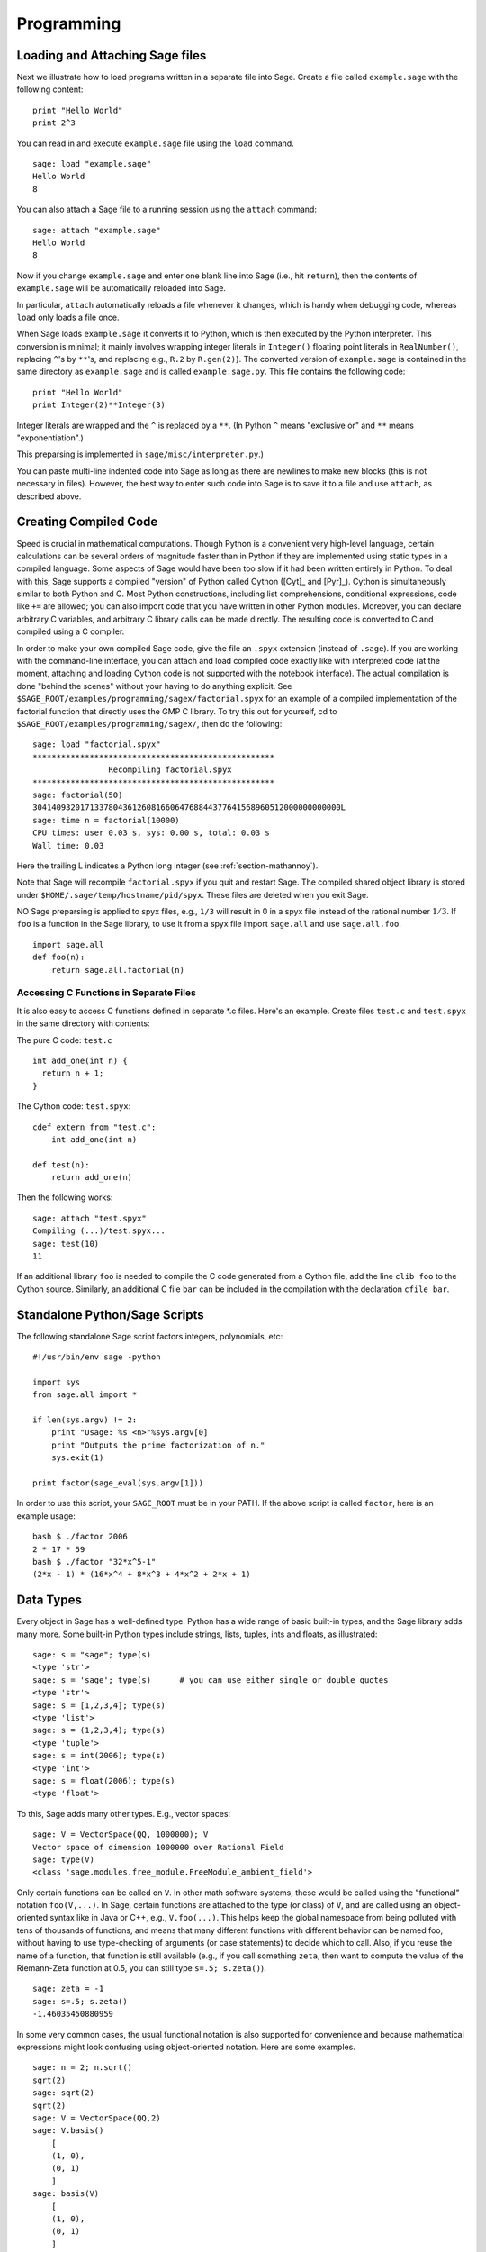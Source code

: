 ***********
Programming
***********

.. _section-loadattach:

Loading and Attaching Sage files
================================

Next we illustrate how to load programs written in a separate file
into Sage. Create a file called ``example.sage`` with the following
content:

.. skip

::

    print "Hello World"
    print 2^3

You can read in and execute ``example.sage`` file using the ``load``
command.

.. skip

::

    sage: load "example.sage"
    Hello World
    8

You can also attach a Sage file to a running session using the
``attach`` command:

.. skip

::

    sage: attach "example.sage"
    Hello World
    8

Now if you change ``example.sage`` and enter one blank line into Sage
(i.e., hit ``return``), then the contents of ``example.sage`` will be
automatically reloaded into Sage.

In particular, ``attach`` automatically reloads a file whenever it
changes, which is handy when debugging code, whereas ``load`` only
loads a file once.

When Sage loads ``example.sage`` it converts it to Python, which is
then executed by the Python interpreter. This conversion is
minimal; it mainly involves wrapping integer literals in ``Integer()``
floating point literals in ``RealNumber()``, replacing ``^``'s by ``**``'s,
and replacing e.g., ``R.2`` by ``R.gen(2)``}. The converted version of
``example.sage`` is contained in the same directory as ``example.sage``
and is called ``example.sage.py``. This file contains the following
code:

::

    print "Hello World"
    print Integer(2)**Integer(3)

Integer literals are wrapped and the ``^`` is replaced by a ``**``.
(In Python ``^`` means "exclusive or" and ``**`` means
"exponentiation".)

This preparsing is implemented in ``sage/misc/interpreter.py``.)

You can paste multi-line indented code into Sage as long as there
are newlines to make new blocks (this is not necessary in files).
However, the best way to enter such code into Sage is to save it to
a file and use ``attach``, as described above.


.. _section-compile:

Creating Compiled Code
======================

Speed is crucial in mathematical computations. Though Python is a
convenient very high-level language, certain calculations can be
several orders of magnitude faster than in Python if they are
implemented using static types in a compiled language. Some aspects
of Sage would have been too slow if it had been written entirely in
Python. To deal with this, Sage supports a compiled "version" of Python
called Cython ([Cyt]_ and [Pyr]_). Cython is simultaneously
similar to both Python and C. Most Python constructions, including
list comprehensions, conditional expressions, code like ``+=`` are
allowed; you can also import code that you have written in other
Python modules. Moreover, you can declare arbitrary C variables,
and arbitrary C library calls can be made directly. The resulting
code is converted to C and compiled using a C compiler.

In order to make your own compiled Sage code, give the file an
``.spyx`` extension (instead of ``.sage``). If you are working with the
command-line interface, you can attach and load compiled code
exactly like with interpreted code (at the moment, attaching and
loading Cython code is not supported with the notebook interface).
The actual compilation is done "behind the scenes" without your
having to do anything explicit. See
``$SAGE_ROOT/examples/programming/sagex/factorial.spyx`` for an
example of a compiled implementation of the factorial function that
directly uses the GMP C library. To try this out for yourself, cd
to ``$SAGE_ROOT/examples/programming/sagex/``, then do the
following:

.. skip

::

    sage: load "factorial.spyx"
    ***************************************************
                    Recompiling factorial.spyx
    ***************************************************
    sage: factorial(50)
    30414093201713378043612608166064768844377641568960512000000000000L
    sage: time n = factorial(10000)
    CPU times: user 0.03 s, sys: 0.00 s, total: 0.03 s
    Wall time: 0.03

Here the trailing L indicates a Python long integer (see
:ref:`section-mathannoy`).

Note that Sage will recompile ``factorial.spyx`` if you quit and restart Sage.
The compiled shared object library is stored under
``$HOME/.sage/temp/hostname/pid/spyx``. These files are deleted
when you exit Sage.

NO Sage preparsing is applied to spyx files, e.g., ``1/3`` will result in
0 in a spyx file instead of the rational number :math:`1/3`. If
``foo`` is a function in the Sage library, to use it from a spyx file
import ``sage.all`` and use ``sage.all.foo``.

::

    import sage.all
    def foo(n):
        return sage.all.factorial(n)

Accessing C Functions in Separate Files
---------------------------------------

It is also easy to access C functions defined in separate \*.c
files. Here's an example. Create files ``test.c`` and ``test.spyx``
in the same directory with contents:

The pure C code: ``test.c``

::

    int add_one(int n) {
      return n + 1;
    }

The Cython code: ``test.spyx``:

::

    cdef extern from "test.c":
        int add_one(int n)

    def test(n):
        return add_one(n)

Then the following works:

.. skip

::

    sage: attach "test.spyx"
    Compiling (...)/test.spyx...
    sage: test(10)
    11

If an additional library ``foo`` is needed to compile the C code
generated from a Cython file, add the line ``clib foo`` to the
Cython source. Similarly, an additional C file ``bar`` can be
included in the compilation with the declaration ``cfile bar``.

.. _section-standalone:

Standalone Python/Sage Scripts
==============================

The following standalone Sage script factors integers, polynomials,
etc:

::

    #!/usr/bin/env sage -python

    import sys
    from sage.all import *

    if len(sys.argv) != 2:
        print "Usage: %s <n>"%sys.argv[0]
        print "Outputs the prime factorization of n."
        sys.exit(1)

    print factor(sage_eval(sys.argv[1]))

In order to use this script, your ``SAGE_ROOT`` must be in your PATH.
If the above script is called ``factor``, here is an example usage:

::

    bash $ ./factor 2006
    2 * 17 * 59
    bash $ ./factor "32*x^5-1"
    (2*x - 1) * (16*x^4 + 8*x^3 + 4*x^2 + 2*x + 1)

Data Types
==========

Every object in Sage has a well-defined type. Python
has a wide range of basic built-in types, and the Sage library adds many
more. Some built-in Python types include strings, lists, tuples,
ints and floats, as illustrated:

::

    sage: s = "sage"; type(s)
    <type 'str'>
    sage: s = 'sage'; type(s)      # you can use either single or double quotes
    <type 'str'>
    sage: s = [1,2,3,4]; type(s)
    <type 'list'>
    sage: s = (1,2,3,4); type(s)
    <type 'tuple'>
    sage: s = int(2006); type(s)
    <type 'int'>
    sage: s = float(2006); type(s)
    <type 'float'>

To this, Sage adds many other types. E.g., vector spaces:

::

    sage: V = VectorSpace(QQ, 1000000); V
    Vector space of dimension 1000000 over Rational Field
    sage: type(V)
    <class 'sage.modules.free_module.FreeModule_ambient_field'>

Only certain
functions can be called on ``V``. In other math software
systems, these would be called using the "functional" notation
``foo(V,...)``. In Sage, certain functions are attached to the type (or
class) of  ``V``, and are called using an object-oriented
syntax like in Java or C++, e.g., ``V.foo(...)``. This helps keep the
global namespace from being polluted with tens of thousands of
functions, and means that many different functions with different
behavior can be named foo, without having to use type-checking of
arguments (or case statements) to decide which to call. Also, if
you reuse the name of a function, that function is still available
(e.g., if you call something ``zeta``, then want to compute the value
of the Riemann-Zeta function at 0.5, you can still type
``s=.5; s.zeta()``).

::

    sage: zeta = -1
    sage: s=.5; s.zeta()
    -1.46035450880959

In some very common cases, the usual functional notation is also
supported for convenience and because mathematical expressions
might look confusing using object-oriented notation. Here are some
examples.

::

    sage: n = 2; n.sqrt()
    sqrt(2)
    sage: sqrt(2)
    sqrt(2)
    sage: V = VectorSpace(QQ,2)
    sage: V.basis()
        [
        (1, 0),
        (0, 1)
        ]
    sage: basis(V)
        [
        (1, 0),
        (0, 1)
        ]
    sage: M = MatrixSpace(GF(7), 2); M
    Full MatrixSpace of 2 by 2 dense matrices over Finite Field of size 7
    sage: A = M([1,2,3,4]); A
    [1 2]
    [3 4]
    sage: A.charpoly('x')
    x^2 + 2*x + 5
    sage: charpoly(A, 'x')
    x^2 + 2*x + 5

To list all member functions for :math:`A`, use tab completion.
Just type ``A.``, then type the ``[tab]`` key on your keyboard, as
explained in :ref:`section-tabcompletion`.

Lists, Tuples, and Sequences
============================

The list data type stores elements of arbitrary type. Like in C,
C++, etc. (but unlike most standard computer algebra systems), the
elements of the list are indexed starting from :math:`0`:

::

    sage: v = [2, 3, 5, 'x', SymmetricGroup(3)]; v
    [2, 3, 5, 'x', Symmetric group of order 3! as a permutation group]
    sage: type(v)
    <type 'list'>
    sage: v[0]
    2
    sage: v[2]
    5

(When indexing into a list, it is OK if the index is
not a Python int!)
A Sage Integer (or Rational, or anything with an ``__index__`` method)
will work just fine.

::

    sage: v = [1,2,3]
    sage: v[2]
    3
    sage: n = 2      # SAGE Integer
    sage: v[n]       # Perfectly OK!
    3
    sage: v[int(n)]  # Also OK.
    3

The ``range`` function creates a list of Python int's (not Sage
Integers):

::

    sage: range(1, 15)
    [1, 2, 3, 4, 5, 6, 7, 8, 9, 10, 11, 12, 13, 14]

This is useful when using list comprehensions to construct lists:

::

    sage: L = [factor(n) for n in range(1, 15)]
    sage: print L
    [1, 2, 3, 2^2, 5, 2 * 3, 7, 2^3, 3^2, 2 * 5, 11, 2^2 * 3, 13, 2 * 7]
    sage: L[12]
    13
    sage: type(L[12])
    <class 'sage.structure.factorization.Factorization'>
    sage: [factor(n) for n in range(1, 15) if is_odd(n)]
    [1, 3, 5, 7, 3^2, 11, 13]

For more about how to create lists using list comprehensions, see
[PyT]_.

List slicing is a wonderful feature. If ``L``
is a list, then ``L[m:n]`` returns the sublist of ``L`` obtained by
starting at the :math:`m^{th}` element and stopping at the
:math:`(n-1)^{st}` element, as illustrated below.

::

    sage: L = [factor(n) for n in range(1, 20)]
    sage: L[4:9]
    [5, 2 * 3, 7, 2^3, 3^2]
    sage: print L[:4]
    [1, 2, 3, 2^2]
    sage: L[14:4]
    []
    sage: L[14:]
    [3 * 5, 2^4, 17, 2 * 3^2, 19]

Tuples are similar to
lists, except they are immutable, meaning once they are created
they can't be changed.

::

    sage: v = (1,2,3,4); v
    (1, 2, 3, 4)
    sage: type(v)
    <type 'tuple'>
    sage: v[1] = 5
    Traceback (most recent call last):
    ...
    TypeError: 'tuple' object does not support item assignment

Sequences are a third list-oriented Sage
type. Unlike lists and tuples, Sequence is not a built-in Python
type. By default, a sequence is mutable, but using the ``Sequence``
class method ``set_immutable``, it can be set to be immutable, as
the following example illustrates. All elements of a sequence have
a common parent, called the sequences universe.

::

    sage: v = Sequence([1,2,3,4/5])
    sage: v
    [1, 2, 3, 4/5]
    sage: type(v)
    <class 'sage.structure.sequence.Sequence'>
    sage: type(v[1])
    <type 'sage.rings.rational.Rational'>
    sage: v.universe()
    Rational Field
    sage: v.is_immutable()
    False
    sage: v.set_immutable()
    sage: v[0] = 3
    Traceback (most recent call last):
    ...
    ValueError: object is immutable; please change a copy instead.

Sequences derive from lists and can be used anywhere a list can be
used:

::

    sage: v = Sequence([1,2,3,4/5])
    sage: isinstance(v, list)
    True
    sage: list(v)
    [1, 2, 3, 4/5]
    sage: type(list(v))
    <type 'list'>

As another example, basis for vector spaces are immutable
sequences, since it's important that you don't change them.

::

    sage: V = QQ^3; B = V.basis(); B
    [
    (1, 0, 0),
    (0, 1, 0),
    (0, 0, 1)
    ]
    sage: type(B)
    <class 'sage.structure.sequence.Sequence'>
    sage: B[0] = B[1]
    Traceback (most recent call last):
    ...
    ValueError: object is immutable; please change a copy instead.
    sage: B.universe()
    Vector space of dimension 3 over Rational Field

Dictionaries
============

A dictionary (also sometimes called an associative array) is a
mapping from 'hashable' objects (e.g., strings, numbers, and tuples
of such; see the Python documentation
http://docs.python.org/tut/node7.html and
http://docs.python.org/lib/typesmapping.html for details) to
arbitrary objects.

::

    sage: d = {1:5, 'sage':17, ZZ:GF(7)}
    sage: type(d)
    <type 'dict'>
    sage: d.keys()
     [1, 'sage', Integer Ring]
    sage: d['sage']
    17
    sage: d[ZZ]
    Finite Field of size 7
    sage: d[1]
    5

The third key illustrates that the indexes of a dictionary can be
complicated, e.g., the ring of integers.

You can turn the above dictionary into a list with the same data:

.. link

::

    sage: d.items()
    [(1, 5), ('sage', 17), (Integer Ring, Finite Field of size 7)]

A common idiom is to iterate through the pairs in a dictionary:

::

    sage: d = {2:4, 3:9, 4:16}
    sage: [a*b for a, b in d.iteritems()]
    [8, 27, 64]

A dictionary is unordered, as the last output illustrates.

Sets
====

Python has a built-in set type. The main feature
it offers is very fast lookup of whether an element is in the set
or not, along with standard set-theoretic operations.

::

    sage: X = set([1,19,'a']);   Y = set([1,1,1, 2/3])
    sage: X
    set(['a', 1, 19])
    sage: Y
    set([1, 2/3])
    sage: 'a' in X
    True
    sage: 'a' in Y
    False
    sage: X.intersection(Y)
    set([1])

Sage also has its own set type that is (in some cases) implemented using
the built-in Python set type, but has a little bit of extra Sage-related
functionality. Create a Sage set using ``Set(...)``.  For
example,

::

    sage: X = Set([1,19,'a']);   Y = Set([1,1,1, 2/3])
    sage: X
    {'a', 1, 19}
    sage: Y
    {1, 2/3}
    sage: X.intersection(Y)
    {1}
    sage: print latex(Y)
    \left\{1, \frac{2}{3}\right\}
    sage: Set(ZZ)
    Set of elements of Integer Ring

Iterators
=========

Iterators are a recent addition to Python that are particularly
useful in mathematics applications. Here are several examples; see
[PyT]_ for more details. We make an iterator over the squares of the
nonnegative integers up to :math:`10000000`.

::

    sage: v = (n^2 for n in xrange(10000000))
    sage: v.next()
    0
    sage: v.next()
    1
    sage: v.next()
    4

We create an iterate over the primes of the form :math:`4p+1`
with :math:`p` also prime, and look at the first few values.

::

    sage: w = (4*p + 1 for p in Primes() if is_prime(4*p+1))
    sage: w         # in the next line, 0xb0853d6c is a random 0x number
    <generator object at 0xb0853d6c>
    sage: w.next()
    13
    sage: w.next()
    29
    sage: w.next()
    53

Certain rings, e.g., finite fields and the integers have iterators
associated to them:

::

    sage: [x for x in GF(7)]
    [0, 1, 2, 3, 4, 5, 6]
    sage: W = ((x,y) for x in ZZ for y in ZZ)
    sage: W.next()
    (0, 0)
    sage: W.next()
    (0, 1)
    sage: W.next()
    (0, -1)

Loops, Functions, Control Statements, and Comparisons
=====================================================

We have seen a few examples already of some common uses of ``for``
loops. In Python, a ``for`` loop has an indented structure, such as

::

    >>> for i in range(5):
           print(i)

    0
    1
    2
    3
    4

Note the colon at the end of the for statement (there is no "do" or
"od" as in GAP or Maple), and the indentation before the "body" of
the loop, namely ``print(i)``. This indentation is important. In
Sage, the indentation is automatically put in for you when you hit
``enter`` after a ":", as illustrated below.

::

    sage: for i in range(5):
    ...       print(i)  # now hit enter twice
    0
    1
    2
    3
    4


The symbol ``=`` is used for assignment.
The symbol ``==`` is used to check for equality:

::

    sage: for i in range(15):
    ...       if gcd(i,15) == 1:
    ...           print(i)
    1
    2
    4
    7
    8
    11
    13
    14

Keep in mind how indentation determines the block structure for
``if``, ``for``, and ``while`` statements:

::

    sage: def legendre(a,p):
    ...       is_sqr_modp=-1
    ...       for i in range(p):
    ...           if a % p == i^2 % p:
    ...               is_sqr_modp=1
    ...       return is_sqr_modp

    sage: legendre(2,7)
    1
    sage: legendre(3,7)
    -1

Of course this is not an efficient implementation of the Legendre
symbol! It is meant to illustrate various aspects of Python/Sage
programming. The function {kronecker}, which comes with Sage,
computes the Legendre symbol efficiently via a C-library call to
PARI.

Finally, we note that comparisons, such as ``==``,
``!=``, ``<=``, ``>=``, ``>``, ``<``, between numbers will automatically
convert both numbers into the same type if possible:

::

    sage: 2 < 3.1; 3.1 <= 1
    True
    False
    sage: 2/3 < 3/2;   3/2 < 3/1
    True
    True

Almost any two objects may be compared; there is no assumption that
the objects are equipped with a total ordering.

::

    sage: 2 < CC(3.1,1)
    True
    sage: 5 < VectorSpace(QQ,3)   # output can be somewhat random
    True

Use bool for symbolic inequalities:

::

    sage: x < x + 1
    x < x + 1
    sage: bool(x < x + 1)
    True

When comparing objects of different types in Sage, in most cases
Sage tries to find a canonical coercion of both objects to a common
parent. If successful, the comparison is performed between the
coerced objects; if not successful the objects are considered not
equal. For testing whether two variables reference the same object
use ``is``. For example:

::

    sage: 1 is 2/2
    False
    sage: 1 is 1
    False
    sage: 1 == 2/2
    True

In the following two lines, the first equality is ``False`` because
there is no canonical morphism :math:`\QQ\to \GF{5}`, hence no
canonical way to compare the :math:`1` in :math:`\GF{5}` to the
:math:`1 \in \QQ`. In contrast, there is a canonical map
:math:`\ZZ \to \GF{5}`, hence the second comparison is ``True``. Note
also that the order doesn't matter.

::

    sage: GF(5)(1) == QQ(1); QQ(1) == GF(5)(1)
    False
    False
    sage: GF(5)(1) == ZZ(1); ZZ(1) == GF(5)(1)
    True
    True
    sage: ZZ(1) == QQ(1)
    True

WARNING: Comparison in Sage is more restrictive than in Magma, which
declares the :math:`1 \in \GF{5}` equal to :math:`1 \in \QQ`.

::

    sage: magma('GF(5)!1 eq Rationals()!1')            # optional magma required
    true

Profiling
=========

Section Author: Martin Albrecht (malb@informatik.uni-bremen.de)

    "Premature optimization is the root of all evil." - Donald Knuth


Sometimes it is useful to check for bottlenecks in code to
understand which parts take the most computational time; this can
give a good idea of which parts to optimize. Python and therefore
Sage offers several profiling--as this process is called--options.

The simplest to use is the ``prun`` command in the interactive
shell. It returns a summary describing which functions took how
much computational time. To profile (the currently slow! - as of
version 1.0) matrix multiplication over finite fields, for example,
do:

::

    sage: k,a = GF(2**8, 'a').objgen()
    sage: A = Matrix(k,10,10,[k.random_element() for _ in range(10*10)])

.. skip

::

    sage: %prun B = A*A
           32893 function calls in 1.100 CPU seconds

    Ordered by: internal time

    ncalls tottime percall cumtime percall filename:lineno(function)
     12127  0.160   0.000   0.160  0.000 :0(isinstance)
      2000  0.150   0.000   0.280  0.000 matrix.py:2235(__getitem__)
      1000  0.120   0.000   0.370  0.000 finite_field_element.py:392(__mul__)
      1903  0.120   0.000   0.200  0.000 finite_field_element.py:47(__init__)
      1900  0.090   0.000   0.220  0.000 finite_field_element.py:376(__compat)
       900  0.080   0.000   0.260  0.000 finite_field_element.py:380(__add__)
         1  0.070   0.070   1.100  1.100 matrix.py:864(__mul__)
      2105  0.070   0.000   0.070  0.000 matrix.py:282(ncols)
      ...

Here ``ncalls`` is the number of calls, ``tottime`` is the total time
spent in the given function (and excluding time made in calls to
sub-functions), ``percall`` is the quotient of ``tottime`` divided by
``ncalls``. ``cumtime`` is the total time spent in this and all
sub-functions (i.e., from invocation until exit), ``percall`` is the
quotient of ``cumtime`` divided by primitive calls, and
``filename:lineno(function)`` provides the respective data of each
function. The rule of thumb here is: The higher the function in
that listing, the more expensive it is. Thus it is more interesting
for optimization.

As usual, ``prun?`` provides details on how to use the profiler and
understand the output.

The profiling data may be written to an object as well to allow
closer examination:

.. skip

::

    sage: %prun -r A*A
    sage: stats = _
    sage: stats?

Note: entering ``stats = prun -r A\*A`` displays a syntax error
message because prun is an IPython shell command, not a regular
function.

For a nice graphical representation of profiling data, you can use
the hotshot profiler, a small script called ``hotshot2cachetree`` and
the program ``kcachegrind`` (Unix only). The same example with the
hotshot profiler:

.. skip

::

    sage: k,a = GF(2**8, 'a').objgen()
    sage: A = Matrix(k,10,10,[k.random_element() for _ in range(10*10)])
    sage: import hotshot
    sage: filename = "pythongrind.prof"
    sage: prof = hotshot.Profile(filename, lineevents=1)

.. skip

::

    sage: prof.run("A*A")
    <hotshot.Profile instance at 0x414c11ec>
    sage: prof.close()

This results in a file ``pythongrind.prof`` in the current working
directory. It can now be converted to the cachegrind format for
visualization.

On a system shell, type

.. skip

::

    hotshot2calltree -o cachegrind.out.42 pythongrind.prof

The output file ``cachegrind.out.42`` can now be examined with
``kcachegrind``. Please note that the naming convention
``cachegrind.out.XX`` needs to be obeyed.
